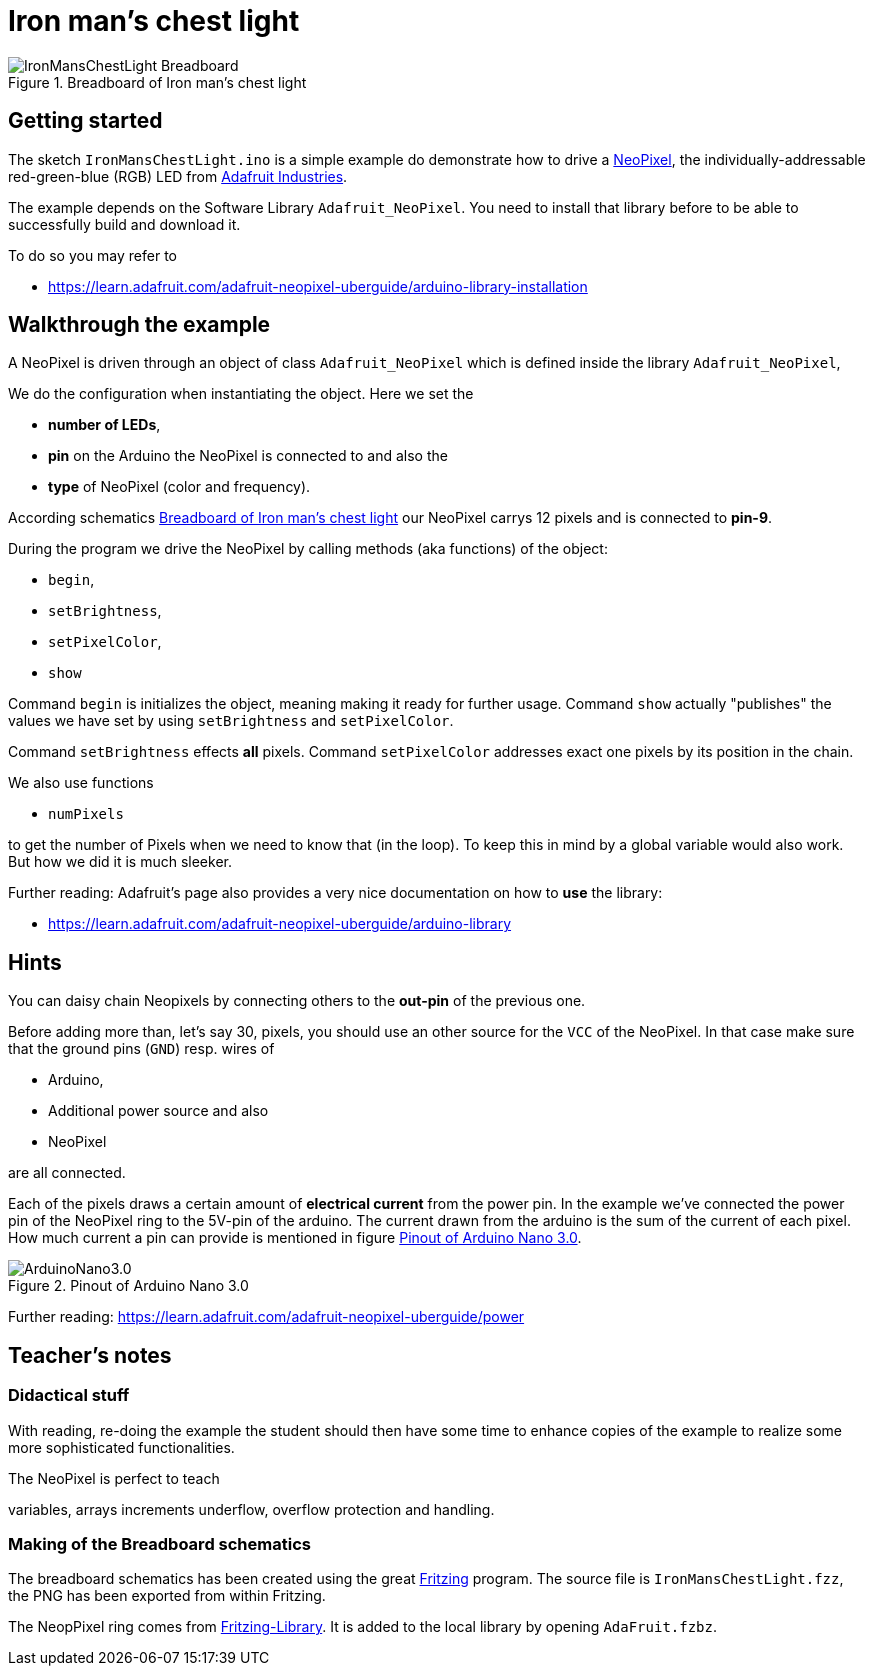 = Iron man's chest light


[[schematics]]
.Breadboard  of Iron man's chest light
image::IronMansChestLight_Breadboard.png[]

== Getting started

The sketch `IronMansChestLight.ino` is a simple example do demonstrate how to drive
a https://en.wikipedia.org/wiki/Adafruit_Industries#NeoPixel[NeoPixel], the
individually-addressable red-green-blue (RGB) LED from https://www.adafruit.com/[Adafruit Industries].


The example depends on the Software Library `Adafruit_NeoPixel`. You need to install that
library before to be able to successfully build and download it.

To do so you may refer to

* https://learn.adafruit.com/adafruit-neopixel-uberguide/arduino-library-installation

== Walkthrough the example
A NeoPixel is driven through an object of class `Adafruit_NeoPixel` which is defined
inside the library `Adafruit_NeoPixel`,

We do the configuration when instantiating the object. Here we set the

* *number of LEDs*,
* *pin* on the Arduino the NeoPixel is connected to and also the
* *type* of NeoPixel (color and frequency).

According schematics <<schematics>> our NeoPixel carrys 12 pixels and is connected
to *pin-9*.

During the program we drive the NeoPixel by calling methods (aka functions) of the object:

* `begin`,
* `setBrightness`,
* `setPixelColor`,
* `show`

Command `begin` is initializes the object, meaning making it ready for
further usage. Command `show` actually "publishes" the values we have set by using `setBrightness`
and `setPixelColor`.

Command `setBrightness` effects *all* pixels. Command `setPixelColor` addresses exact one pixels
by its position in the chain.


We also use functions

* `numPixels`

to get the number of Pixels when we need to know that (in the loop). To keep this in mind
by a global variable would also work. But how we did it is much sleeker.


Further reading: Adafruit's page also provides a very nice documentation on how to *use* the library:

* https://learn.adafruit.com/adafruit-neopixel-uberguide/arduino-library

== Hints
You can daisy chain Neopixels by connecting others to the *out-pin* of the previous one.

Before adding more than, let's say 30, pixels, you should use an other source for the `VCC`
of the NeoPixel. In that case make sure that the ground pins (`GND`) resp. wires of

* Arduino,
* Additional power source and also
* NeoPixel

are all connected.


Each of the pixels draws a certain amount of *electrical current* from the power pin.
In the example we've connected the power pin of the NeoPixel ring to the 5V-pin of the arduino.
The current drawn from the arduino is the sum of the current of each pixel. How much current
a pin can provide is mentioned in figure <<pinout>>.


[[pinout]]
.Pinout of Arduino Nano 3.0
image::ArduinoNano3.0.png[]


Further reading: https://learn.adafruit.com/adafruit-neopixel-uberguide/power

== Teacher's notes

=== Didactical stuff
With reading, re-doing the example the student should then have some time to enhance copies of the example to realize some more sophisticated functionalities.

The NeoPixel is perfect to teach

variables,
arrays
increments
underflow, overflow protection and handling.

=== Making of the Breadboard schematics
The breadboard schematics has been created using the great http://fritzing.org/home/[Fritzing] program.
The source file is `IronMansChestLight.fzz`, the PNG has been exported from within Fritzing.


The NeopPixel ring comes from https://github.com/adafruit/Fritzing-Library[Fritzing-Library].
It is added to the local library by opening `AdaFruit.fzbz`.
